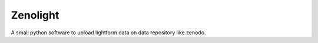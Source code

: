 #########
Zenolight
#########

A small python software to upload lightform data on data repository like
zenodo.
